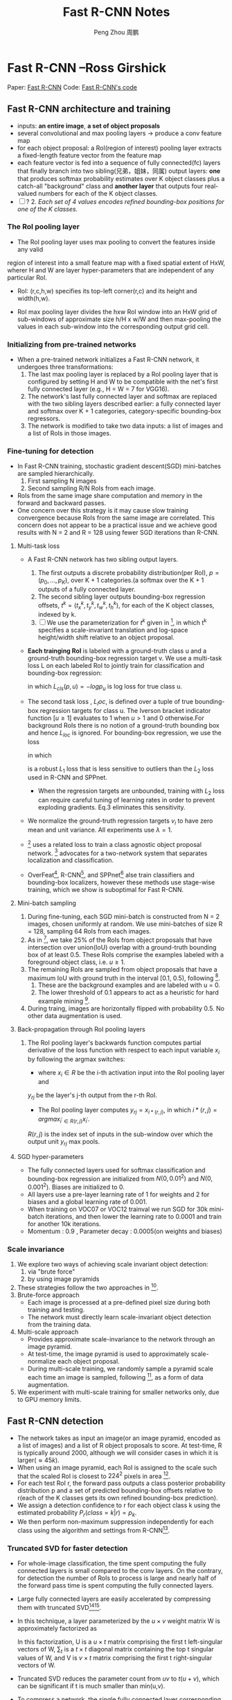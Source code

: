 #+TITLE: Fast R-CNN Notes
#+AUTHOR: Peng Zhou 周鹏
#+LANGUAGE: Chinese
#+OPTIONS: toc:3
#+LATEX_CLASS: book

* Fast R-CNN --Ross Girshick
 
Paper: [[http://arxiv.org/abs/1504.08083][Fast R-CNN]]
Code: [[https://github.com/rbgirshick/fast-rcnn][Fast R-CNN's code]]


** Fast R-CNN architecture and training 

   [[./pic_fast_rcnn/1.png]]
   - inputs: *an entire image*, *a set of object proposals*
   - several convolutional and max pooling layers -> produce a conv feature map
   - for each object proposal: a RoI(region of interest) pooling layer extracts a 
     fixed-length feature vector from the feature map
   - each feature vector is fed into a sequence of fully connected(fc) layers 
     that finally branch into two sibling(兄弟，姐妹，同属) output layers:
     *one* that produces softmax probability estimates over K object classes
     plus a catch-all "background" class and *another layer* that outputs 
     four real-valued numbers for each of the K object classes.
   - [ ] ? 2. /Each set of 4 values encodes refined bounding-box positions for one of
           the K classes./

*** The RoI pooling layer
    - The RoI pooling layer uses max pooling to convert the features inside any valid
    region of interest into a small feature map with a fixed spatial extent of HxW,
    wherer H and W are layer hyper-parameters that are independent of any particular RoI.

    - RoI: (r,c,h,w) specifies its top-left corner(r,c) and its height and width(h,w).

    - RoI max pooling layer divides the hxw RoI window into an HxW grid of sub-windows of
      approximate size h/H x w/W and then max-pooling the values in each sub-window into 
      the corresponding output grid cell.

*** Initializing from pre-trained networks

    - When a pre-trained network initializes a Fast R-CNN network, it undergoes three
      transformations:
      1. The last max pooling layer is replaced by a RoI pooling layer that is configured
         by setting H and W to be compatible with the net's first fully connected layer
         (e.g., H = W = 7 for VGG16).
      2. The network's last fully connected layer and softmax are replaced with the two 
         sibling layers described earlier: a fully connected layer and softmax over K + 1
         categories, category-specific bounding-box regressors.
      3. The network is modified to take two data inputs: a list of images and a list of
         RoIs in those images.

*** Fine-tuning for detection

    - In Fast R-CNN training, stochastic gradient descent(SGD) mini-batches are sampled 
      hierarchically.
      1. First sampling N images
      2. Second sampling R/N RoIs from each image.
    - RoIs from the same image share computation and memory in the forward and backward
      passes.
    - One concern over this strategy is it may cause slow training convergence because
      RoIs from the same image are correlated. This concern does not appear to be a 
      practical issue and we achieve good results with N = 2 and R = 128 using fewer
      SGD iterations than R-CNN.

**** Multi-task loss

     - A Fast R-CNN network has two sibling output layers.
       1. The first outputs a discrete probability distribution(per RoI), 
          $p = (p_0, ..., p_K)$, over K + 1 categories.(a softmax over the K + 1 outputs of a
          fully connected layer.
       2. The second sibling layer outputs bounding-box regression offsets, 
          $t^k = (t_x^k, t_y^k, t_w^k, t_h^k)$, for each of the K object classes, indexed by k.
       3. [ ] We use the parameterization for $t^k$ given in [fn:1], in which t^k specifies a
          scale-invariant translation and log-space height/width shift relative to an object 
          proposal.
     - *Each trainging RoI* is labeled with a ground-truth class u and a ground-truth bounding-box
       regression target v. We use a multi-task loss L on each labeled RoI to jointly train for
       classification and bounding-box regression:
       \begin{equation}
         L(p, u, t^u, v) = L_{cls}(p, u) + \lambda[u\ge1]L_{loc}(t^u, v)         
       \end{equation}
       in which $L_{cls}(p, u)  = -logp_u$ is log loss for true class u.
     - The second task loss , $L_loc$, is defined over a tuple of true bounding-box regression 
       targets for class u. The Iverson bracket indicator function $[u\ge1]$ evaluates to 1 when 
       $u>1$ and 0 otherwise.For background RoIs there is no notion of a ground-truth bounding box
       and hence $L_{loc}$ is ignored. For bounding-box regression, we use the loss
       \begin{equation}
         L_{loc}(t^u, v) = \sum_{i\in{x, y, w, h}} smooth_{L_1}(t_i^u - v_i)         
       \end{equation}
       in which 
       \begin{equation}
         smooth_{L_1}(x) = 
       \begin{cases}
       {0.5x^2} &\mbox{if |x| < 1}\\
       {|x| - 0.5} &\mbox{otherwise}
       \end{cases}
       \end{equation}
       is a robust $L_1$ loss that is less sensitive to outliers than the $L_2$ loss used in 
       R-CNN and SPPnet.
       - When the regression targets are unbounded, training with $L_2$ loss can require careful
         tuning of learning rates in order to prevent exploding gradients. Eq.3 eliminates this
         sensitivity.
     - We normalize the ground-truth regression targets $v_i$ to have zero mean and unit variance.
       All experiments use $\lambda = 1$.
     - [fn:2] uses a related loss to train a class agnostic object proposal network. [fn:2] advocates
       for a two-network system that separates localization and classification.
     - OverFeat[fn:3], R-CNN[fn:1], and SPPnet[fn:5] alse train classifiers and bounding-box 
       localizers, however these methods use stage-wise training, which we show is suboptimal
       for Fast R-CNN.

**** Mini-batch sampling

     1. During fine-tuning, each SGD mini-batch is constructed from N = 2 images, chosen uniformly
        at random. We use mini-batches of size R = 128, sampling 64 RoIs from each images.
     2. As in [fn:1], we take 25% of the RoIs from object proposals that have intersection over
        union(IoU) overlap with a ground-truth bounding box of at least 0.5. These RoIs comprise
        the examples labeled with a foreground object class, i.e. $u \ge 1$.
     3. The remaining RoIs are sampled from object proposals that have a maximum IoU with ground truth
        in the interval [0.1, 0.5), following [fn:5].
        1) These are the background examples and are labeled with u = 0.
        2) The lower threshold of 0.1 appears to act as a heuristic for hard example mining [fn:4].
     4. During traing, images are horizontally flipped with probability 0.5. No other data 
        augmentation is used.

**** Back-propagation through RoI pooling layers

     1. The RoI pooling layer's backwards function computes partial derivative of the loss
        function with respect to each input variable $x_i$ by following the argmax switches:
        \begin{equation}
          \frac{\partial{L}}{\partial{x_i}} = \sum_r\sum_j[i = i*(r,j)]\frac{\partial{L}}{\partial{y_{rj}}}
        \end{equation}
        - where $x_i\in{R}$ be the i-th activation input into the RoI pooling layer and 
        $y_{rj}$ be the layer's j-th output from the r-th RoI.
        - The RoI pooling layer computes $y_{rj}=x_{i*(r,j)}$, in which $i*(r,j)=argmax_{i^{'}\in{R(r,j)}}x_{i^{'}}$. 
        $R(r,j)$ is the index set of inputs in the sub-window over which the output unit $y_{rj}$ 
        max pools.

**** SGD hyper-parameters

     - The fully connected layers used for softmax classification and bounding-box regression
       are initialized from $N(0,0.01^2)$ and $N(0,0.001^2)$. Biases are initialized to 0.
     - All layers use a pre-layer learning rate of 1 for weights and 2 for biases and a global
       learning rate of 0.001.
     - When training on VOC07 or VOC12 trainval we run SGD for 30k mini-batch iterations, and
       then lower the learning rate to 0.0001 and train for another 10k iterations.
     - Momentum : 0.9 , Parameter decay : 0.0005(on weights and biases)

*** Scale invariance

    1. We explore two ways of achieving scale invariant object detection:
       1) via "brute force"
       2) by using image pyramids
    2. These strategies follow the two approaches in [fn:5].
    3. Brute-force approach
       - Each image is processed at a pre-defined pixel size during both training and testing.
       - The network must directly learn scale-invariant object detection from the training data.
    4. Multi-scale approach
       - Provides approximate scale-invariance to the network through an image pyramid.
       - At test-time, the image pyramid is used to approximately scale-normalize each object 
         proposal.
       - During multi-scale training, we randomly sample a pyramid scale each time an image is
         sampled, following [fn:5], as a form of data augmentation.
    5. We experiment with multi-scale training for smaller networks only, due to GPU memory limits.
          
** Fast R-CNN detection

   - The network takes as input an image(or an image pyramid, encoded as a list of images) and a list
     of R object proposals to score. At test-time, R is typically around 2000, although we will 
     consider cases in which it is larger($\approx45k$).
   - When using an image pyramid, each RoI is assigned to the scale such that the scaled RoI is
     closest to $224^2$ pixels in area [fn:5].
   - For each test RoI r, the forward pass outputs a class posterior probability distribution p and
     a set of predicted bounding-box offsets relative to r(each of the K classes gets its own refined
     bounding-box prediction).
   - We assign a detection confidence to r for each object class k using the estimated probability 
     $P_r(class=k|r)=p_k$.
   - We then perform non-maximum suppression independently for each class using the algorithm and 
     settings from R-CNN[fn:1].

*** Truncated SVD for faster detection

   [[./pic_fast_rcnn/2.png]]
   - For whole-image classification, the time spent computing the fully connected layers is small 
     compared to the conv layers. On the contrary, for detection the number of RoIs to process is
     large and nearly half of the forward pass time is spent computing the fully connected layers.
   - Large fully connected layers are easily accelerated by compressing them with truncated 
     SVD[fn:6][fn:7].
   - In this technique, a layer parameterized by the $u\times{v}$ weight matrix W is approximately 
     factorized as
     \begin{equation}
       W\approx{U\sum_tV^T}
     \end{equation}
     In this factorization, U is a $u\times{t}$ matrix comprising the first t left-singular vectors
     of W, $\sum_t$ is a $t\times{t}$ diagonal matrix containing the top t singular values of W,
     and V is $v\times{t}$ matrix comprising the first t right-singular vectors of W.
   - Truncated SVD reduces the parameter count from $uv$ to $t(u+v)$, which can be 
     significant if t is much smaller than min(u,v).
   - To compress a network, the single fully connected layer corresponding to W is replaced
     by two fully connected layers, without a non-linearity between them.
     1) The first of these layers uses the weight matrix $\sum_tV^T$ (and no biases).
     2) The second uses $U$ (with the original biases associated with $W$).
   - This simple compression method gives good speedups when the number of RoIs is large.
     
** Main results

   - Three main results support this paper's contributions:
     1) State-of-the-art mAP on VOC07, 2010, and 2012
     2) Fast training and testing compared to R-CNN, SPPnet
     3) Fine-tuning conv layers in VGG16 improves mAP
*** Experimental setup
    - Our experiments use three pre-trained ImageNet models that are available online[fn:8].
      1) The first is the CaffeNet(essentially AlexNet[fn:9]) from R-CNN[fn:1]. We alternatively
         refer to this CaffeNet as model $S$, for "small".
      2) The second network is VGG_CNN_M_1024 from [fn:10], which has the same depth as $S$,
         but is wider. We call this network model $M$, for "medium".
      3) The final network is the very deep VGG16 model from [fn:11]. We call  it model $L$.
    - In this section, all experiments use single-scale training and testing(s=600).

*** VOC 2010 and 2012 results
    
*** VOC 2007 results

*** Training and testing time

    - Fast training  and testing times are our second main result.

      [[./pic_fast_rcnn/table4.png]]

**** Truncated SVD

     - Truncated SVD can reduce detection time by more than 30% with only a small drop 
       in mAP and without needing to perform additional fine-tuning after model compression.
     - Using the top 1024 singular values from the $25088\times{4096}$ matrix in VGG16's fc6 layer
       and the top 256 singular values from the $4096\times{4096}$ fc7 layer reduces runtime
       with little loss in mAP.

       [[./pic_fast_rcnn/2.png]]


*** Which layers to fine-tune?

    - Our hypothesis: training through the RoI pooling layer is important for very deep nets.

      [[./pic_fast_rcnn/table5.png]]

    - Does this mean that all conv layers should be fine-tuned?
      In short, no.
      1) In the smaller networks $S$ and $M$ , we find that conv1 is generic and task 
         independent(a well-known fact)[fn:12]. Allowing conv1 to learn, or not, has no
         meaningful effect on mAP.
      2) For VGG16, we found it only necessary to update layers from conv3_1 and up(9 of the 13
         conv layers).
      3) This observation is pragmatic:
         1. updating from conv2_1 slows trainging by 1.3x (12.5 vs. 9.5 hours) compared to 
            learning from conv3_1
         2. Updating from conv1_1 over-runs GPU memory
      4) All Fast R-CNN results in this paper using VGG16 fine-tune layers conv3_1 and up;
         all experiments with models $S$ and $M$ fine-tune layers conv3 and up.
         
** Design evaluation

   - We conducted experiments to understand how Fast R-CNN compares to R-CNN and SPPnet, as well 
     as to evaluate design decisions.
   
*** Does multi-task training help?

    - We observe that multi-task training improves pure classification accuracy relative to
      training for classification alone.
    - Stage-wise training improves mAP over column one, but underperforms multi-task training.
    
      [[./pic_fast_rcnn/table6.png]]

*** Scale invariance : to brute force or finesse?

    - We compare two strategies for achieving scale-invariant object detection:
      brute-force learning(single scale) and image pyramids(multi-scale). In either
      case, we define the scale s of an image to be the length of its shortest side.
    - All single-scale experiments use s = 600 pixels.
    - In the multi-scale setting, we use the same five scales specified in [fn:5]
      $s\in{{480,576,688,864,1200}}$ to facilitate comparison with SPPnet.
      [[./pic_fast_rcnn/table7.png]]
    - Deep ConvNets are adept at directly learning scale invariance.
    - The multi-scale approach offers only a small increase in mAP at a large cost
      in compute time.

*** Do we need more training data?

*** Do SVMs outperform softmax?

    - Fast R-CNN uses the softmax classifier learnt during fine-tuning instead of
      training one-vs-rest linear SVMs post-hoc, as was done in R-CNN and SPPnet.
      [[./pic_fast_rcnn/table8.png]]
    - Softmax slightly outperforming SVM for all three networks.
    - This effect is small, but it demonstrates that "one-shot" fine-tuning is sufficient
      compared to previous multi-stage training approaches.
    - We note that softmax, unlike one-vs-rest SVMs, introduces competition between classes
      when scoring a RoI.

*** Are more proposals always better?

    - There are two types of object detectors : those that use a sparse set of object 
      proposals[fn:13] and those that use a dense set DPM[fn:14].

*** Preliminary MS COCO results

** Conclusion 

   - This paper proposes Fast R-CNN, a clean and fast update to R-CNN and SPPnet.
   - Of particular note, sparse object proposals appear to improve detector quality.
   - There may exist yet undiscovered techniques that allow dense boxes to perform 
     as well as sparse proposals.
* Footnotes

[fn:1] R. Girshick, J. Donahue, T. Darrell, and J. Malik.  
  Rich feature hierarchies for accurate object detection and semantic segmentation. In CVPR, 2014.

[fn:2] D. Erhan, C. Szegedy, A. Toshev, and D. Anguelov. 
Scalable object detection using deep neural networks. In CVPR, 2014.

[fn:3] P. Sermanet,  D. Eigen,  X. Zhang,  M. Mathieu,  R. Fergus,and Y. LeCun.  
OverFeat: Integrated Recognition, Localization and Detection using Convolutional Networks.  
In ICLR,2014.

[fn:4] P.  Felzenszwalb,  R.  Girshick,  D.  McAllester,  and  D.  Ramanan.   
Object detection with discriminatively trained part based models.
TPAMI, 2010.

[fn:5] K. He, X. Zhang, S. Ren, and J. Sun. 
Spatial pyramid pooling in  deep  convolutional  networks  for  visual  recognition.   
In ECCV, 2014. 

[fn:6] E. Denton, W. Zaremba, J. Bruna, Y. LeCun, and R. Fergus.
Exploiting linear structure within convolutional networks for efficient evaluation. 
InNIPS, 2014.

[fn:7] J.  Xue,  J.  Li,  and  Y.  Gong.   
Restructuring  of  deep  neural network acoustic models with singular value decomposition.
In Interspeech, 2013.

[fn:8] https://github.com/BVLC/caffe/wiki/Model-Zoo

[fn:9] A. Krizhevsky, I. Sutskever, and G. Hinton.  
ImageNet classification with deep convolutional neural networks. 
In NIPS,2012.

[fn:10] K. Chatfield, K. Simonyan, A. Vedaldi, and A. Zisserman.
Return of the devil in the details:  Delving deep into convolutional nets. 
In BMVC, 2014.

[fn:11] K.  Simonyan  and  A.  Zisserman.   
Very  deep  convolutional networks for large-scale image recognition.  
In ICLR, 2015.

[fn:12] A. Krizhevsky, I. Sutskever, and G. Hinton.  
ImageNet classification with deep convolutional neural networks. 
In NIPS,2012.

[fn:13] J. Uijlings, K. van de Sande, T. Gevers, and A. Smeulders.
Selective search for object recognition.
IJCV, 2013.

[fn:14] P.  Felzenszwalb,  R.  Girshick,  D.  McAllester,  and  D.  Ramanan.   
Object detection with discriminatively trained part based models.
TPAMI, 2010.





          
          
